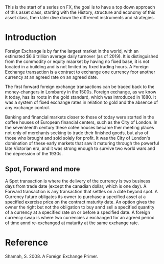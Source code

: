 #+BEGIN_COMMENT
.. title: FX Series - Intro
.. slug: fx-series-intro
.. date: 2021-10-08 03:35:52 UTC-04:00
.. tags: Finance, FX
.. category: Finance, FX
.. link: 
.. description: 
.. type: text

#+END_COMMENT


This is the start of a series on FX, the goal is to have a top down approach of this asset class, starting with the History, structure and economy of this asset class, then later dive down the diffrerent instruments and strategies.

* Introduction
  Foreign Exchange is by far the largest market in the world, with an estimated $6.6 trillion average daily turnover (as of 2019). It is distinguished from the commodity or equity maarket by having no fixed base, it is not located in a building and is not limited by fixed trading hours.
  A Foreign Exchange transaction is a contract to exchange one currency foor another currency at an agreed rate on an agreed date.

  The first forward foreign exchange transactions can be traced back to the money-changers in Lombardy in the 1500s. Foreign exchange, as we know it today, has its roots in the gold standard, which was introduced in 1880. It was a system of fixed exchange rates in relation to gold and the absence of any exchange control.

  Banking and financial markets closer to those of today were started in the coffee houses of European financial centers, such as the City of London. In the seventeenth century these cofee houses became ther meeting places not only of merchants seeking to trade their finished goods, but also of those who brought and sold solely for profit. It was the City of London's domination of these early markets that saw it maturing through the powerful late Victorian era, and it was strong enough to survive two world wars and the depression of the 1930s.

** Spot, Forward and more

   A Spot transaction is where the delivery  of the currency is two business days from trade date (except the canadian dollar, which is one day).
   A Forward transaction is any transaction that settles on a date beyond spot.
   A Currency future obligates its owner to purchase a specified asset at a specified exercise price on the contract maturity date.
   An option gives the owner the right but not the obligation to buy annd sell a specified quantity of a currency at a specified rate on or before a specified date.
   A foreign currency swap is where two currencies a exchanged for an agreed period of time annd re-exchanged at maturity at the same exchange rate.

* Reference 
Shamah, S. 2008. A Foreign Exchange Primer.
